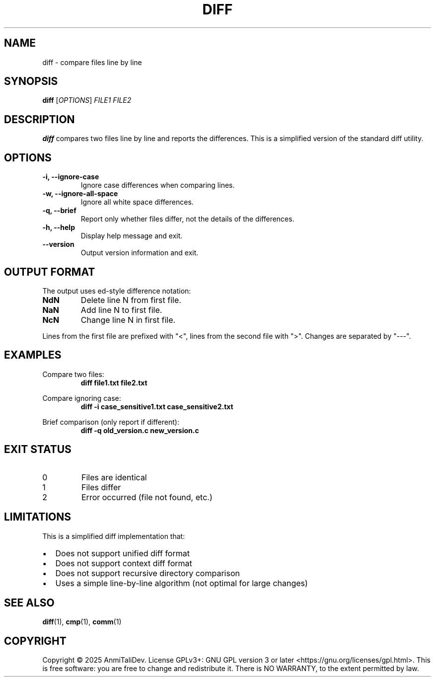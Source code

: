 .TH DIFF 1 "2025-08-09" "devutils 1.0.0" "User Commands"
.SH NAME
diff \- compare files line by line
.SH SYNOPSIS
.B diff
[\fIOPTIONS\fR] \fIFILE1\fR \fIFILE2\fR
.SH DESCRIPTION
.B diff
compares two files line by line and reports the differences.
This is a simplified version of the standard diff utility.
.SH OPTIONS
.TP
.B \-i, \-\-ignore-case
Ignore case differences when comparing lines.
.TP
.B \-w, \-\-ignore-all-space
Ignore all white space differences.
.TP
.B \-q, \-\-brief
Report only whether files differ, not the details of the differences.
.TP
.B \-h, \-\-help
Display help message and exit.
.TP
.B \-\-version
Output version information and exit.
.SH OUTPUT FORMAT
The output uses ed-style difference notation:
.TP
.B NdN
Delete line N from first file.
.TP
.B NaN
Add line N to first file.
.TP
.B NcN
Change line N in first file.
.PP
Lines from the first file are prefixed with "<", lines from the second file with ">".
Changes are separated by "---".
.SH EXAMPLES
Compare two files:
.RS
.B diff file1.txt file2.txt
.RE
.PP
Compare ignoring case:
.RS
.B diff \-i case_sensitive1.txt case_sensitive2.txt
.RE
.PP
Brief comparison (only report if different):
.RS
.B diff \-q old_version.c new_version.c
.RE
.SH EXIT STATUS
.TP
0
Files are identical
.TP
1
Files differ
.TP
2
Error occurred (file not found, etc.)
.SH LIMITATIONS
This is a simplified diff implementation that:
.IP \(bu 2
Does not support unified diff format
.IP \(bu 2
Does not support context diff format
.IP \(bu 2
Does not support recursive directory comparison
.IP \(bu 2
Uses a simple line-by-line algorithm (not optimal for large changes)
.SH SEE ALSO
.BR diff (1),
.BR cmp (1),
.BR comm (1)
.SH COPYRIGHT
Copyright \(co 2025 AnmiTaliDev.
License GPLv3+: GNU GPL version 3 or later <https://gnu.org/licenses/gpl.html>.
This is free software: you are free to change and redistribute it.
There is NO WARRANTY, to the extent permitted by law.